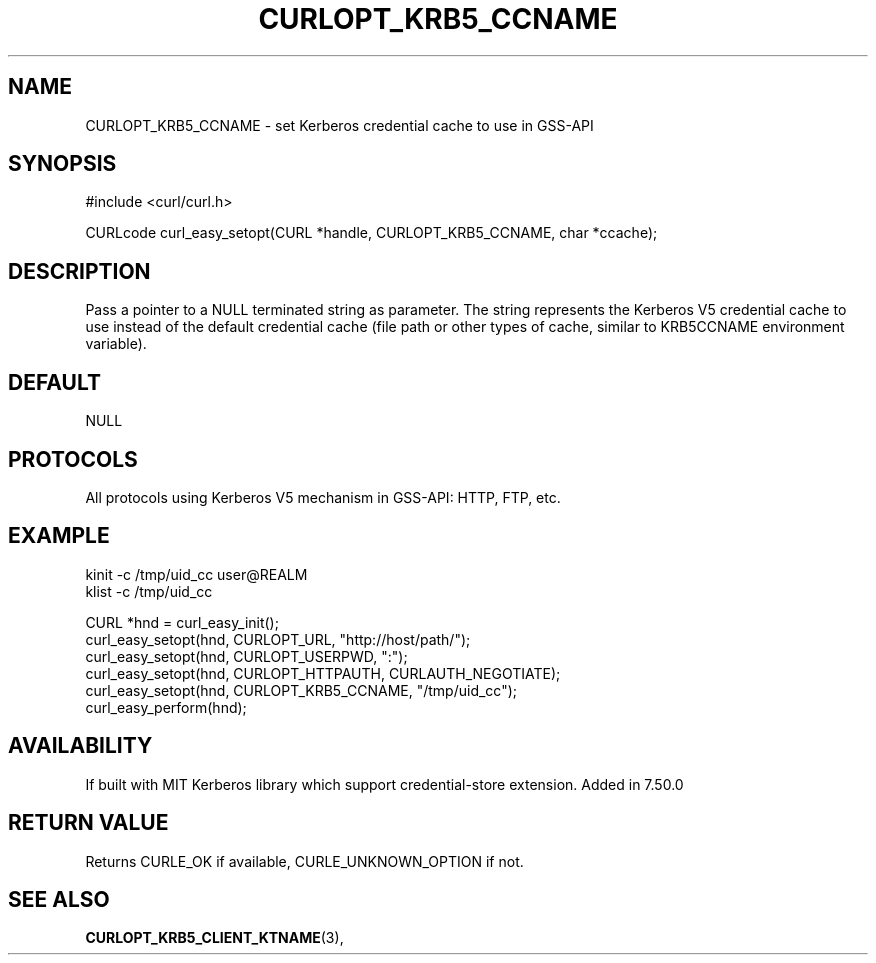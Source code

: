 .\" **************************************************************************
.\" *                                  _   _ ____  _
.\" *  Project                     ___| | | |  _ \| |
.\" *                             / __| | | | |_) | |
.\" *                            | (__| |_| |  _ <| |___
.\" *                             \___|\___/|_| \_\_____|
.\" *
.\" * Copyright (C) 2016, Daniel Stenberg, <daniel@haxx.se>, et al.
.\" *
.\" * This software is licensed as described in the file COPYING, which
.\" * you should have received as part of this distribution. The terms
.\" * are also available at http://curl.haxx.se/docs/copyright.html.
.\" *
.\" * You may opt to use, copy, modify, merge, publish, distribute and/or sell
.\" * copies of the Software, and permit persons to whom the Software is
.\" * furnished to do so, under the terms of the COPYING file.
.\" *
.\" * This software is distributed on an "AS IS" basis, WITHOUT WARRANTY OF ANY
.\" * KIND, either express or implied.
.\" *
.\" **************************************************************************
.\"
.TH CURLOPT_KRB5_CCNAME 3 "27 June 2016" "libcurl 7.50.0" "curl_easy_setopt options"
.SH NAME
CURLOPT_KRB5_CCNAME \- set Kerberos credential cache to use in GSS-API
.SH SYNOPSIS
#include <curl/curl.h>

CURLcode curl_easy_setopt(CURL *handle, CURLOPT_KRB5_CCNAME, char *ccache);
.SH DESCRIPTION
Pass a pointer to a NULL terminated string as parameter. The string represents
the Kerberos V5 credential cache to use instead of the default credential cache
(file path or other types of cache, similar to KRB5CCNAME environment variable).

.SH DEFAULT
NULL
.SH PROTOCOLS
All protocols using Kerberos V5 mechanism in GSS-API: HTTP, FTP, etc.
.SH EXAMPLE
.nf
kinit -c /tmp/uid_cc user@REALM
klist -c /tmp/uid_cc

CURL *hnd = curl_easy_init();
curl_easy_setopt(hnd, CURLOPT_URL, "http://host/path/");
curl_easy_setopt(hnd, CURLOPT_USERPWD, ":");
curl_easy_setopt(hnd, CURLOPT_HTTPAUTH, CURLAUTH_NEGOTIATE);
curl_easy_setopt(hnd, CURLOPT_KRB5_CCNAME, "/tmp/uid_cc");
curl_easy_perform(hnd);
.fi
.SH AVAILABILITY
If built with MIT Kerberos library which support credential-store extension.
Added in 7.50.0
.SH RETURN VALUE
Returns CURLE_OK if available, CURLE_UNKNOWN_OPTION if not.
.SH "SEE ALSO"
.BR CURLOPT_KRB5_CLIENT_KTNAME "(3), "

